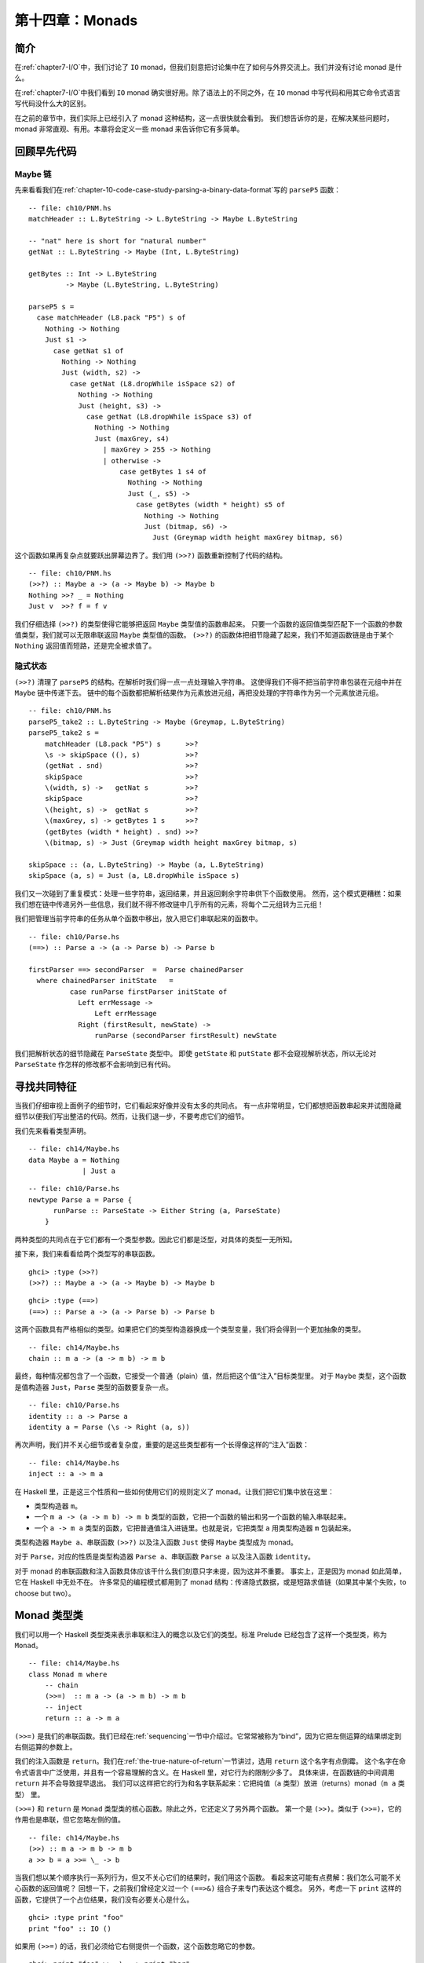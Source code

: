 .. _chapter-14-monads:

第十四章：Monads
=====================

.. _introduction:

简介
--------------------------------

在\ :ref:`chapter7-I/O`\ 中，我们讨论了 ``IO`` monad，但我们刻意把讨论集中在了如何与外界交流上。我们并没有讨论 monad 是什么。

在\ :ref:`chapter7-I/O`\ 中我们看到 ``IO`` monad 确实很好用。除了语法上的不同之外，在 ``IO`` monad 中写代码和用其它命令式语言写代码没什么大的区别。

在之前的章节中，我们实际上已经引入了 monad 这种结构，这一点很快就会看到。
我们想告诉你的是，在解决某些问题时，monad 非常直观、有用。本章将会定义一些 monad 来告诉你它有多简单。

.. _revisiting-earlier-code-examples:

回顾早先代码
--------------------------------

.. _maybe-chaining:

Maybe 链
^^^^^^^^^^^^^^^^^^^^^^^^^^^^^^^^

先来看看我们在\ :ref:`chapter-10-code-case-study-parsing-a-binary-data-format`\ 写的 ``parseP5`` 函数：

::

    -- file: ch10/PNM.hs
    matchHeader :: L.ByteString -> L.ByteString -> Maybe L.ByteString

    -- "nat" here is short for "natural number"
    getNat :: L.ByteString -> Maybe (Int, L.ByteString)

    getBytes :: Int -> L.ByteString
             -> Maybe (L.ByteString, L.ByteString)

    parseP5 s =
      case matchHeader (L8.pack "P5") s of
        Nothing -> Nothing
        Just s1 ->
          case getNat s1 of
            Nothing -> Nothing
            Just (width, s2) ->
              case getNat (L8.dropWhile isSpace s2) of
                Nothing -> Nothing
                Just (height, s3) ->
                  case getNat (L8.dropWhile isSpace s3) of
                    Nothing -> Nothing
                    Just (maxGrey, s4)
                      | maxGrey > 255 -> Nothing
                      | otherwise ->
                          case getBytes 1 s4 of
                            Nothing -> Nothing
                            Just (_, s5) ->
                              case getBytes (width * height) s5 of
                                Nothing -> Nothing
                                Just (bitmap, s6) ->
                                  Just (Greymap width height maxGrey bitmap, s6)

这个函数如果再复杂点就要跃出屏幕边界了。我们用 ``(>>?)`` 函数重新控制了代码的结构。

::

    -- file: ch10/PNM.hs
    (>>?) :: Maybe a -> (a -> Maybe b) -> Maybe b
    Nothing >>? _ = Nothing
    Just v  >>? f = f v

我们仔细选择 ``(>>?)`` 的类型使得它能够把返回 ``Maybe`` 类型值的函数串起来。
只要一个函数的返回值类型匹配下一个函数的参数值类型，我们就可以无限串联返回 ``Maybe`` 类型值的函数。
``(>>?)`` 的函数体把细节隐藏了起来，我们不知道函数链是由于某个 ``Nothing`` 返回值而短路，还是完全被求值了。

.. _ch14-implicit-state:

隐式状态
^^^^^^^^^^^^^^^^^^^^^^^^^^^^^^^^

``(>>?)`` 清理了 ``parseP5`` 的结构。在解析时我们得一点一点处理输入字符串。
这使得我们不得不把当前字符串包装在元组中并在 ``Maybe`` 链中传递下去。
链中的每个函数都把解析结果作为元素放进元组，再把没处理的字符串作为另一个元素放进元组。

::

    -- file: ch10/PNM.hs
    parseP5_take2 :: L.ByteString -> Maybe (Greymap, L.ByteString)
    parseP5_take2 s =
        matchHeader (L8.pack "P5") s      >>?
        \s -> skipSpace ((), s)           >>?
        (getNat . snd)                    >>?
        skipSpace                         >>?
        \(width, s) ->   getNat s         >>?
        skipSpace                         >>?
        \(height, s) ->  getNat s         >>?
        \(maxGrey, s) -> getBytes 1 s     >>?
        (getBytes (width * height) . snd) >>?
        \(bitmap, s) -> Just (Greymap width height maxGrey bitmap, s)

    skipSpace :: (a, L.ByteString) -> Maybe (a, L.ByteString)
    skipSpace (a, s) = Just (a, L8.dropWhile isSpace s)

我们又一次碰到了重复模式：处理一些字符串，返回结果，并且返回剩余字符串供下个函数使用。
然而，这个模式更糟糕：如果我们想在链中传递另外一些信息，我们就不得不修改链中几乎所有的元素，将每个二元组转为三元组！

我们把管理当前字符串的任务从单个函数中移出，放入把它们串联起来的函数中。

::

    -- file: ch10/Parse.hs
    (==>) :: Parse a -> (a -> Parse b) -> Parse b

    firstParser ==> secondParser  =  Parse chainedParser
      where chainedParser initState   =
              case runParse firstParser initState of
                Left errMessage ->
                    Left errMessage
                Right (firstResult, newState) ->
                    runParse (secondParser firstResult) newState

我们把解析状态的细节隐藏在 ``ParseState`` 类型中。
即使 ``getState`` 和 ``putState`` 都不会窥视解析状态，所以无论对 ``ParseState`` 作怎样的修改都不会影响到已有代码。



.. _looking-for-shared-patterns:

寻找共同特征
--------------------------------

当我们仔细审视上面例子的细节时，它们看起来好像并没有太多的共同点。
有一点非常明显，它们都想把函数串起来并试图隐藏细节以便我们写出整洁的代码。然而，让我们退一步，不要考虑它们的细节。

我们先来看看类型声明。

::

    -- file: ch14/Maybe.hs
    data Maybe a = Nothing
                 | Just a

::

    -- file: ch10/Parse.hs
    newtype Parse a = Parse {
          runParse :: ParseState -> Either String (a, ParseState)
        }

两种类型的共同点在于它们都有一个类型参数。因此它们都是泛型，对具体的类型一无所知。

接下来，我们来看看给两个类型写的串联函数。

::

    ghci> :type (>>?)
    (>>?) :: Maybe a -> (a -> Maybe b) -> Maybe b

::

    ghci> :type (==>)
    (==>) :: Parse a -> (a -> Parse b) -> Parse b

这两个函数具有严格相似的类型。如果把它们的类型构造器换成一个类型变量，我们将会得到一个更加抽象的类型。

::

    -- file: ch14/Maybe.hs
    chain :: m a -> (a -> m b) -> m b

最终，每种情况都包含了一个函数，它接受一个普通（plain）值，然后把这个值“注入”目标类型里。
对于 ``Maybe`` 类型，这个函数是值构造器 ``Just``，``Parse`` 类型的函数要复杂一点。

::

    -- file: ch10/Parse.hs
    identity :: a -> Parse a
    identity a = Parse (\s -> Right (a, s))

再次声明，我们并不关心细节或者复杂度，重要的是这些类型都有一个长得像这样的“注入”函数：

::

    -- file: ch14/Maybe.hs
    inject :: a -> m a

在 Haskell 里，正是这三个性质和一些如何使用它们的规则定义了 monad。让我们把它们集中放在这里：

- 类型构造器 ``m``。

- 一个 ``m a -> (a -> m b) -> m b`` 类型的函数，它把一个函数的输出和另一个函数的输入串联起来。

- 一个 ``a -> m a`` 类型的函数，它把普通值注入进链里。也就是说，它把类型 ``a`` 用类型构造器 ``m`` 包装起来。

类型构造器 ``Maybe a``、串联函数 ``(>>?)`` 以及注入函数 ``Just`` 使得 ``Maybe`` 类型成为 monad。

对于 ``Parse``，对应的性质是类型构造器 ``Parse a``、串联函数 ``Parse a`` 以及注入函数 ``identity``。

对于 monad 的串联函数和注入函数具体应该干什么我们刻意只字未提，因为这并不重要。
事实上，正是因为 monad 如此简单，它在 Haskell 中无处不在。
许多常见的编程模式都用到了 monad 结构：传递隐式数据，或是短路求值链（如果其中某个失败，to choose but two）。

.. _the-monad-typeclass:

Monad 类型类
--------------------------------

我们可以用一个 Haskell 类型类来表示串联和注入的概念以及它们的类型。标准 Prelude 已经包含了这样一个类型类，称为 ``Monad``。

::

    -- file: ch14/Maybe.hs
    class Monad m where
        -- chain
        (>>=)  :: m a -> (a -> m b) -> m b
        -- inject
        return :: a -> m a

``(>>=)`` 是我们的串联函数。我们已经在\ :ref:`sequencing`\ 一节中介绍过。它常常被称为“bind”，因为它把左侧运算的结果绑定到右侧运算的参数上。

我们的注入函数是 ``return``。我们在\ :ref:`the-true-nature-of-return`\ 一节讲过，选用 ``return`` 这个名字有点倒霉。
这个名字在命令式语言中广泛使用，并且有一个容易理解的含义。在 Haskell 里，对它行为的限制少多了。
具体来讲，在函数链的中间调用 ``return`` 并不会导致提早退出。
我们可以这样把它的行为和名字联系起来：它把纯值（``a`` 类型）放进（returns）monad（``m a`` 类型） 里。

``(>>=)`` 和 ``return`` 是 ``Monad`` 类型类的核心函数。除此之外，它还定义了另外两个函数。
第一个是 ``(>>)``。类似于 ``(>>=)``，它的作用也是串联，但它忽略左侧的值。

::

    -- file: ch14/Maybe.hs
    (>>) :: m a -> m b -> m b
    a >> b = a >>= \_ -> b

当我们想以某个顺序执行一系列行为，但又不关心它们的结果时，我们用这个函数。
看起来这可能有点费解：我们怎么可能不关心函数的返回值呢？
回想一下，之前我们曾经定义过一个 ``(==>&)`` 组合子来专门表达这个概念。
另外，考虑一下 ``print`` 这样的函数，它提供了一个占位结果，我们没有必要关心是什么。

::

    ghci> :type print "foo"
    print "foo" :: IO ()

如果用 ``(>>=)`` 的话，我们必须给它右侧提供一个函数，这个函数忽略它的参数。

::

    ghci> print "foo" >>= \_ -> print "bar"
    "foo"
    "bar"

但如果直接使用 ``(>>)``，我们可以省略掉没用的函数。

::

    ghci> print "baz" >> print "quux"
    "baz"
    "quux"

正如我们上面展示的，``(>>)`` 的默认实现是以 ``(>>=)`` 来定义的。

第二个非核心 ``Monad`` 函数是 ``fail``，它接受一条错误信息然后让函数链失败。

::

    -- file: ch14/Maybe.hs
        fail :: String -> m a
        fail = error

.. note::

    小心失败

    很多 ``Monad`` 实例并不会重写我们在这里提到的 ``fail`` 的默认实现。
    因此，在这些 monad 中，


.. _and-now-a-jargon-moment:

术语解释
--------------------------------

围绕 monad 可能有些术语你还不是很熟。虽然这些用语并不正式，但却很常见，因此了解一点很有必要。

-   "monadic" 表示 “和 monad 相关的”。monadic 类型是 Monad 类型类的实例；monadic 值的类型是 monadic。

-   当我们说某个类型是“一个 monad” 时，我们其实想说这个类型是 Monad 类型类的实例。
    作为 Monad 实例，它包含了 Monad 三要素：类型构造器、注入函数以及串联函数。

-   “动作”是 monad 值的别称。这个说法可能源自 I/O monad 的引入，``print "foo"`` 这样的 monad 值会导致副作用。
    返回类型为 monad 的函数有时也被称为动作，尽管并不那么常见。

.. _using-a-new-monad-show-your-work:

Using a new monad: show your work!
----------------------------------

在介绍 monad 的时候，我们已经展示某些写过的代码其实就是 monad。
现在我们开始慢慢了解 Monad 了，并且也见到了 Monad 类型类，让我们来定义一个新的 monad。
我们先来定义它的接口，然后再开始使用。一旦有了这些，我们就

纯 Haskell 代码写起来极其简洁，但它不能进行 I/O 行为。
有时我们想记下做的决定，但又不想把日志信息写进文件。我们开发一个小型库来处理。

回想一下我们在xxxx提到的 ``globToRegex`` 函数。我们做一点修改使它能记录转换过的特殊模式序列。
我们重新访问熟悉代码是有目的的：这使得我们可以比较相同代码的非 monad 和 monad 版本。

首先把结果用 ``Logger`` 类型构造器包装起来。

::

    -- file: ch14/Logger.hs
    globToRegex :: String -> Logger String

.. _information-hiding:

信息隐藏
^^^^^^^^^^^^^^^^^^^^^^^^^^^^^^^^

我们可以使 ``Logger`` 模块内部保持抽象。

::

    -- file: ch14/Logger.hs
    module Logger
        (
          Logger
        , Log
        , runLogger
        , record
        ) where

像这样隐藏细节有两个好处：首先，它让我们实现 monad 时保持灵活，更重要的是，它给用户提供了一个简单接口。

``Logger`` 类型仅仅是一个类型构造器。我们不会导出用户创建这个类型的值时所需的值构造器。
它们只能用 ``Logger`` 写类型签名。

``Log`` 类型仅仅是字符串列表的别名，它让一些签名更易读。我们使用字符串列表以保持简洁。

::

    -- file: ch14/Logger.hs
    type Log = [String]

我们不给用户提供值构造器，相反，我们提供 ``runLogger`` 函数用以

Controlled escape
^^^^^^^^^^^^^^^^^^^^^^^^^^^^^^^^

Leaving a trace
^^^^^^^^^^^^^^^^^^^^^^^^^^^^^^^^

Using the Logger monad
^^^^^^^^^^^^^^^^^^^^^^^^^^^^^^^^

Mixing pure and monadic code
--------------------------------

Putting a few misconceptions to rest
------------------------------------

Building the Logger monad
--------------------------------

Sequential logging, not sequential evaluation
^^^^^^^^^^^^^^^^^^^^^^^^^^^^^^^^^^^^^^^^^^^^^

The writer monad
^^^^^^^^^^^^^^^^^^^^^^^^^^^^^^^^

The Maybe monad
--------------------------------

Executing the Maybe monad
^^^^^^^^^^^^^^^^^^^^^^^^^^^^^^^^

Maybe at work, and good API design
^^^^^^^^^^^^^^^^^^^^^^^^^^^^^^^^^^

The list monad
--------------------------------

Understanding the list monad
^^^^^^^^^^^^^^^^^^^^^^^^^^^^^^^^

Putting the list monad to work
^^^^^^^^^^^^^^^^^^^^^^^^^^^^^^^^

Desugaring of do blocks
--------------------------------

Monads as a programmable semicolon
^^^^^^^^^^^^^^^^^^^^^^^^^^^^^^^^^^

Why go sugar-free?
^^^^^^^^^^^^^^^^^^^^^^^^^^^^^^^^

The state monad
--------------------------------

Almost a state monad
^^^^^^^^^^^^^^^^^^^^^^^^^^^^^^^^

Reading and modifying the state
^^^^^^^^^^^^^^^^^^^^^^^^^^^^^^^^

Will the real state monad please stand up?
^^^^^^^^^^^^^^^^^^^^^^^^^^^^^^^^^^^^^^^^^^

Using the state monad: generating random values
^^^^^^^^^^^^^^^^^^^^^^^^^^^^^^^^^^^^^^^^^^^^^^^

A first attempt at purity
^^^^^^^^^^^^^^^^^^^^^^^^^^^^^^^^

Random values in the state monad
^^^^^^^^^^^^^^^^^^^^^^^^^^^^^^^^

Running the state monad
^^^^^^^^^^^^^^^^^^^^^^^^^^^^^^^^

What about a bit more state?
^^^^^^^^^^^^^^^^^^^^^^^^^^^^^^^^

Monads and functors
--------------------------------

Another way of looking at monads
^^^^^^^^^^^^^^^^^^^^^^^^^^^^^^^^

The monad laws, and good coding style
-------------------------------------


